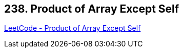 == 238. Product of Array Except Self

https://leetcode.com/problems/product-of-array-except-self/[LeetCode - Product of Array Except Self]

